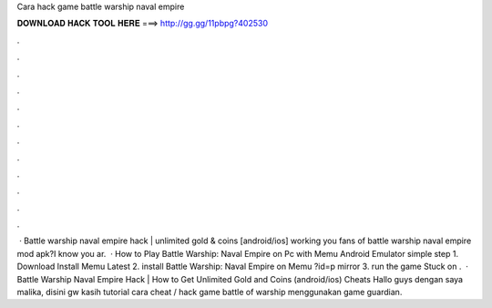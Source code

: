 Cara hack game battle warship naval empire

𝐃𝐎𝐖𝐍𝐋𝐎𝐀𝐃 𝐇𝐀𝐂𝐊 𝐓𝐎𝐎𝐋 𝐇𝐄𝐑𝐄 ===> http://gg.gg/11pbpg?402530

.

.

.

.

.

.

.

.

.

.

.

.

 · Battle warship naval empire hack | unlimited gold & coins [android/ios] working  you fans of battle warship naval empire mod apk?I know you ar.  · How to Play Battle Warship: Naval Empire on Pc with Memu Android Emulator simple step 1. Download Install Memu Latest  2. install Battle Warship: Naval Empire on Memu ?id=p mirror  3. run the game Stuck on .  · Battle Warship Naval Empire Hack | How to Get Unlimited Gold and Coins (android/ios) Cheats Hallo guys dengan saya malika, disini gw kasih tutorial cara cheat / hack game battle of warship menggunakan game guardian.